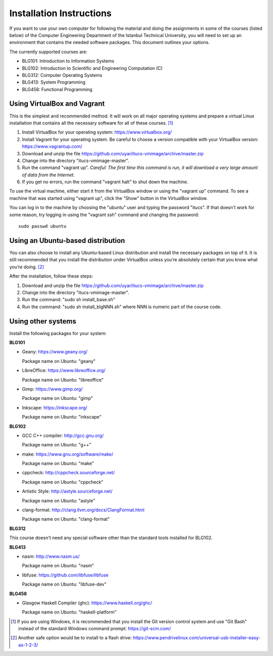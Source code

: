 Installation Instructions
=========================

If you want to use your own computer for following the material and
doing the assignments in some of the courses (listed below) of the
Computer Engineering Department of the Istanbul Technical University,
you will need to set up an environment that contains the needed
software packages. This document outlines your options.

The currently supported courses are:

- BLG101: Introduction to Information Systems
- BLG102: Introduction to Scientific and Engineering Computation (C)
- BLG312: Computer Operating Systems
- BLG413: System Programming
- BLG458: Functional Programming

Using VirtualBox and Vagrant
----------------------------

This is the simplest and recommended method. It will work on all major
operating systems and prepare a virtual Linux installation that contains
all the necessary software for all of these courses. [#gitbash]_

#. Install VirtualBox for your operating system: https://www.virtualbox.org/
#. Install Vagrant for your operating system. Be careful to choose a version
   compatible with your VirtualBox version: https://www.vagrantup.com/
#. Download and unzip the file
   https://github.com/uyar/itucs-vmimage/archive/master.zip
#. Change into the directory "itucs-vmimage-master".
#. Run the command "vagrant up". *Careful: The first time this command
   is run, it will download a very large amount of data from the Internet.*
#. If you get no errors, run the command "vagrant halt" to shut down
   the machine.

To use the virtual machine, either start it from the VirtualBox window
or using the "vagrant up" command. To see a machine that was started using
"vagrant up", click the "Show" button in the VirtualBox window.

You can log in to the machine by choosing the "ubuntu" user and typing
the password "itucs". If that doesn't work for some reason, try
logging in using the "vagrant ssh" command and changing the password::

  sudo passwd ubuntu

Using an Ubuntu-based distribution
----------------------------------

You can also choose to install any Ubuntu-based Linux distribution and
install the necessary packages on top of it. It is still recommended
that you install the distribution under VirtualBox unless you’re absolutely
certain that you know what you’re doing. [#pendrive]_

After the installation, follow these steps:

#. Download and unzip the file
   https://github.com/uyar/itucs-vmimage/archive/master.zip
#. Change into the directory "itucs-vmimage-master".
#. Run the command: "sudo sh install_base.sh"
#. Run the command: "sudo sh install_blgNNN.sh" where NNN is
   numeric part of the course code.

Using other systems
-------------------

Install the following packages for your system:

**BLG101**

- Geany: https://www.geany.org/

  Package name on Ubuntu: "geany"

- LibreOffice: https://www.libreoffice.org/

  Package name on Ubuntu: "libreoffice"

- Gimp: https://www.gimp.org/

  Package name on Ubuntu: "gimp"

- Inkscape: https://inkscape.org/

  Package name on Ubuntu: "inkscape"

**BLG102**

- GCC C++ compiler: http://gcc.gnu.org/

  Package name on Ubuntu: "g++"

- make: https://www.gnu.org/software/make/

  Package name on Ubuntu: "make"

- cppcheck: http://cppcheck.sourceforge.net/

  Package name on Ubuntu: "cppcheck"

- Artistic Style: http://astyle.sourceforge.net/

  Package name on Ubuntu: "astyle"

- clang-format: http://clang.llvm.org/docs/ClangFormat.html

  Package name on Ubuntu: "clang-format"

**BLG312**

This course doesn't need any special software other than
the standard tools installed for BLG102.

**BLG413**

- nasm: http://www.nasm.us/

  Package name on Ubuntu: "nasm"

- libfuse: https://github.com/libfuse/libfuse

  Package name on Ubuntu: "libfuse-dev"

**BLG458**

- Glasgow Haskell Compiler (ghc): https://www.haskell.org/ghc/

  Package name on Ubuntu: "haskell-platform"

.. [#gitbash]

   If you are using Windows, it is recommended that you install
   the Git version control system and use "Git Bash" instead of the standard
   Windows command prompt: https://git-scm.com/

.. [#pendrive]

   Another safe option would be to install to a flash drive:
   https://www.pendrivelinux.com/universal-usb-installer-easy-as-1-2-3/
